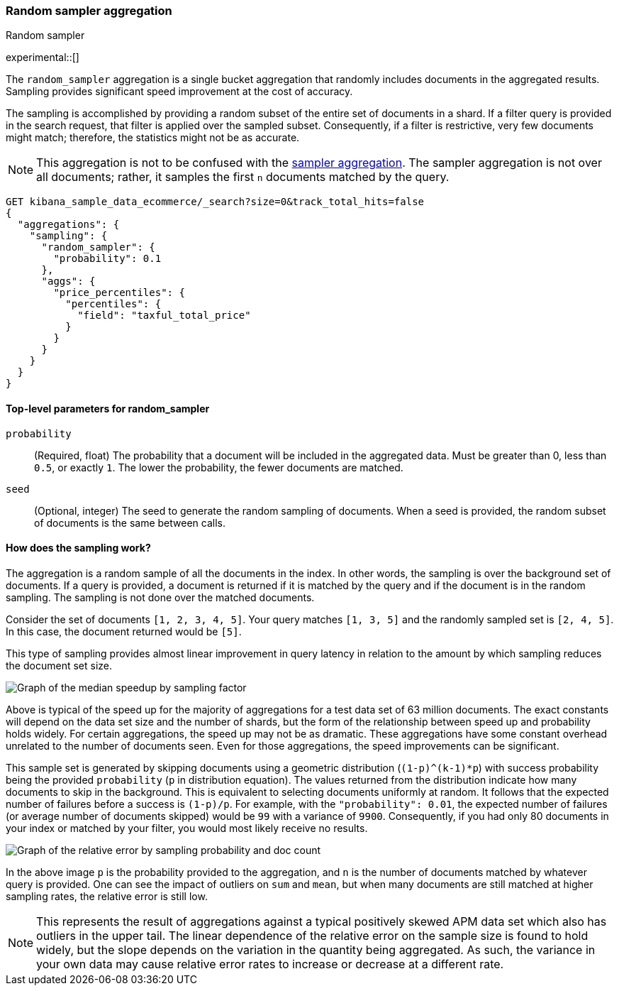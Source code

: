 [[search-aggregations-random-sampler-aggregation]]
=== Random sampler aggregation
++++
<titleabbrev>Random sampler</titleabbrev>
++++

experimental::[]

The `random_sampler` aggregation is a single bucket aggregation that randomly
includes documents in the aggregated results. Sampling provides significant
speed improvement at the cost of accuracy.

The sampling is accomplished by providing a random subset of the entire set of
documents in a shard. If a filter query is provided in the search request, that
filter is applied over the sampled subset. Consequently, if a filter is
restrictive, very few documents might match; therefore, the statistics might not
be as accurate.

NOTE: This aggregation is not to be confused with the
<<search-aggregations-bucket-sampler-aggregation,sampler aggregation>>. The
sampler aggregation is not over all documents; rather, it samples the first `n`
documents matched by the query.

[source,console]
----
GET kibana_sample_data_ecommerce/_search?size=0&track_total_hits=false
{
  "aggregations": {
    "sampling": {
      "random_sampler": {
        "probability": 0.1
      },
      "aggs": {
        "price_percentiles": {
          "percentiles": {
            "field": "taxful_total_price"
          }
        }
      }
    }
  }
}
----
// TEST[setup:kibana_sample_data_ecommerce]

[[random-sampler-top-level-params]]
==== Top-level parameters for random_sampler

`probability`::
(Required, float) The probability that a document will be included in the
aggregated data. Must be greater than 0, less than `0.5`, or exactly `1`. The
lower the probability, the fewer documents are matched.

`seed`::
(Optional, integer) The seed to generate the random sampling of documents. When
a seed is provided, the random subset of documents is the same between calls.

[[random-sampler-inner-workings]]
==== How does the sampling work?

The aggregation is a random sample of all the documents in the index. In other
words, the sampling is over the background set of documents. If a query is
provided, a document is returned if it is matched by the query and if the
document is in the random sampling. The sampling is not done over the matched
documents.

Consider the set of documents `[1, 2, 3, 4, 5]`. Your query matches `[1, 3, 5]`
and the randomly sampled set is `[2, 4, 5]`. In this case, the document returned
would be `[5]`.

This type of sampling provides almost linear improvement in query latency in relation to the amount
by which sampling reduces the document set size.

image::images/aggregations/random-sampler-agg-graph.png[Graph of the median speedup by sampling factor,align="center"]

Above is typical of the speed up for the majority of aggregations for a test data set of 63 million documents. The exact constants will depend on the data set size and the number of shards, but the form of the relationship between speed up and probability holds widely. For certain aggregations, the speed up may not
be as dramatic. These aggregations have some constant overhead unrelated to the number of documents seen. Even for
those aggregations, the speed improvements can be significant.

This sample set is generated by skipping documents using a geometric distribution
(`(1-p)^(k-1)*p`) with success probability being the provided `probability` (`p` in distribution equation).
The values returned from the distribution indicate how many documents to skip in
the background. This is equivalent to selecting documents uniformly at random. It follows that the expected number of failures before a success is
`(1-p)/p`. For example, with the `"probability": 0.01`, the expected number of failures (or
average number of documents skipped) would be `99` with a variance of `9900`.
Consequently, if you had only 80 documents in your index or matched by your
filter, you would most likely receive no results.

image::images/aggregations/relative-error-vs-doc-count.png[Graph of the relative error by sampling probability and doc count,align="center"]

In the above image `p` is the probability provided to the aggregation, and `n` is the number of documents matched by whatever
query is provided. One can see the impact of outliers on `sum` and `mean`, but when many documents are still matched at
higher sampling rates, the relative error is still low.

NOTE: This represents the result of aggregations against a typical positively skewed APM data set which also has outliers in the upper tail. The linear dependence of the relative error on the sample size is found to hold widely, but the slope depends on the variation in the quantity being aggregated. As such, the variance in your own data may
      cause relative error rates to increase or decrease at a different rate.
